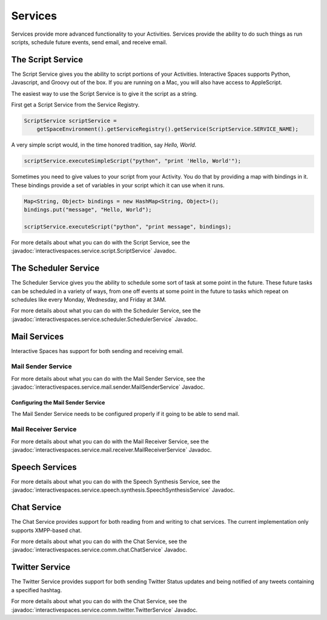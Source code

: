 Services
********

Services provide more advanced functionality to your Activities.
Services provide the ability to do such things as run scripts, 
schedule future events, send email, and receive email.

The Script Service
=================

The Script Service gives you the ability to script portions of your
Activities. Interactive Spaces supports Python, Javascript, and Groovy
out of the box. If you are running on a Mac, you will also have access
to AppleScript.

The easiest way to use the Script Service is to give it the script as a 
string.

First get a Script Service from the Service Registry.

.. code-block:: java

  ScriptService scriptService = 
      getSpaceEnvironment().getServiceRegistry().getService(ScriptService.SERVICE_NAME);

A very simple script would, in the time honored tradition, say *Hello, World*.

.. code-block:: java

  scriptService.executeSimpleScript("python", "print 'Hello, World'");
  
Sometimes you need to give values to your script from your Activity. You
do that by providing a map with bindings in it. These bindings provide
a set of variables in your script which it can use when it runs.

.. code-block:: java

  Map<String, Object> bindings = new HashMap<String, Object>();
  bindings.put("message", "Hello, World");
  
  scriptService.executeScript("python", "print message", bindings);

For more details about what you can do with the Script Service, see the
:javadoc:`interactivespaces.service.script.ScriptService` 
Javadoc.


The Scheduler Service
=================

The Scheduler Service gives you the ability to schedule some sort of
task at some point in the future. These future tasks can be scheduled in
a variety of ways, from one off events at some point in the future
to tasks which repeat on schedules like every Monday, Wednesday, and Friday
at 3AM.


For more details about what you can do with the Scheduler Service, see the
:javadoc:`interactivespaces.service.scheduler.SchedulerService` 
Javadoc.

Mail Services
=============

Interactive Spaces has support for both sending and receiving email.

Mail Sender Service
-------------------


For more details about what you can do with the Mail Sender Service, see the
:javadoc:`interactivespaces.service.mail.sender.MailSenderService` 
Javadoc.

Configuring the Mail Sender Service
~~~~~~~~~~~~~~~~~~~~~~~~~~~~~~~~~~~

The Mail Sender Service needs to be configured properly if it going to
be able to send mail.


Mail Receiver Service
---------------------

For more details about what you can do with the Mail Receiver Service, see the
:javadoc:`interactivespaces.service.mail.receiver.MailReceiverService` 
Javadoc.

Speech Services
===============

For more details about what you can do with the Speech Synthesis Service, see the
:javadoc:`interactivespaces.service.speech.synthesis.SpeechSynthesisService` 
Javadoc.

Chat Service
===============

The Chat Service provides support for both reading from and writing to chat services.
The current implementation only supports XMPP-based chat.

For more details about what you can do with the Chat Service, see the
:javadoc:`interactivespaces.service.comm.chat.ChatService` 
Javadoc.

Twitter Service
===============

The Twitter Service provides support for both sending Twitter Status updates and
being notified of any tweets containing a specified hashtag.

For more details about what you can do with the Chat Service, see the
:javadoc:`interactivespaces.service.comm.twitter.TwitterService` 
Javadoc.

